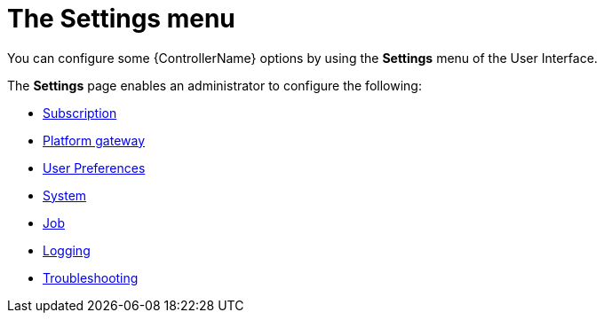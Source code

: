 [id="con-controller-settings"]

= The Settings menu

You can configure some {ControllerName} options by using the *Settings* menu of the User Interface. 		

The *Settings* page enables an administrator to configure the following:

* link:{BaseURL}/documentation/red_hat_ansible_automation_platform/{PlatfromVers}/html/access_management_and_authentication/index#proc-controller-configure-subscriptions[Subscription]
* link:{BaseURL}/documentation/red_hat_ansible_automation_platform/{PlatfromVers}/html/access_management_and_authentication/index#proc-settings-platform-gateway[Platform gateway]
* link:{BaseURL}/documentation/red_hat_ansible_automation_platform/{PlatfromVers}/html/access_management_and_authentication/index#proc-settings-user-preferences[User Preferences]
* link:{BaseURL}/documentation/red_hat_ansible_automation_platform/{PlatformVers}/html/configuring_automation_execution/index#proc-controller-configure-subscriptions[System]
* link:{BaseURL}/documentation/red_hat_ansible_automation_platform/{PlatformVers}/html/configuring_automation_execution/index#controller-configure-jobs[Job]
* link:{BaseURL}/documentation/red_hat_ansible_automation_platform/{PlatformVers}/html/configuring_automation_execution/index#proc-controller-set-up-logging[Logging]
* link:{BaseURL}/documentation/red_hat_ansible_automation_platform/{PlatformVers}/html/access_management_and_authentication/index#proc-settings-troubleshooting[Troubleshooting]
// [emcwhinn] Analytics has its own section in 2.5 UI
//* link:{BaseURL}/documentation/red_hat_ansible_automation_platform/{PlatformVers}/html/automation_controller_administration_guide/assembly-ag-controller-config#proc-controller-configure-analytics[{Analytics}]
